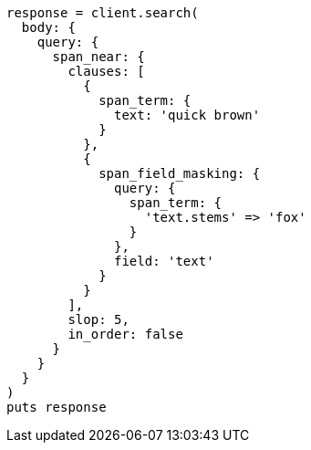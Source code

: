 [source, ruby]
----
response = client.search(
  body: {
    query: {
      span_near: {
        clauses: [
          {
            span_term: {
              text: 'quick brown'
            }
          },
          {
            span_field_masking: {
              query: {
                span_term: {
                  'text.stems' => 'fox'
                }
              },
              field: 'text'
            }
          }
        ],
        slop: 5,
        in_order: false
      }
    }
  }
)
puts response
----
